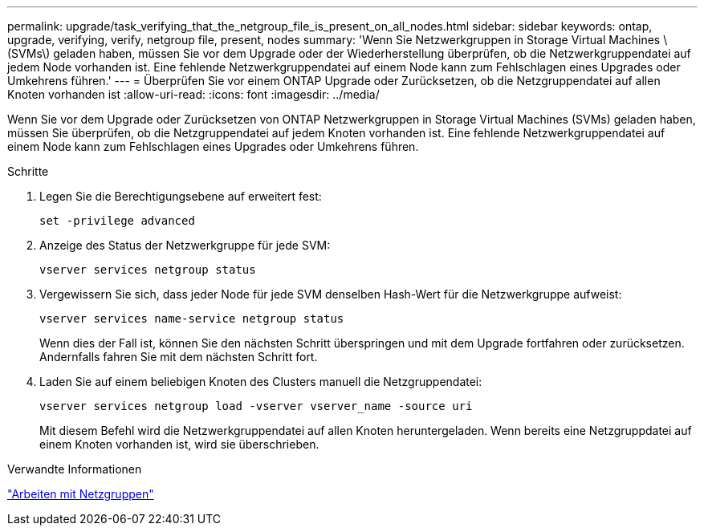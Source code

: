 ---
permalink: upgrade/task_verifying_that_the_netgroup_file_is_present_on_all_nodes.html 
sidebar: sidebar 
keywords: ontap, upgrade, verifying, verify, netgroup file, present, nodes 
summary: 'Wenn Sie Netzwerkgruppen in Storage Virtual Machines \(SVMs\) geladen haben, müssen Sie vor dem Upgrade oder der Wiederherstellung überprüfen, ob die Netzwerkgruppendatei auf jedem Node vorhanden ist. Eine fehlende Netzwerkgruppendatei auf einem Node kann zum Fehlschlagen eines Upgrades oder Umkehrens führen.' 
---
= Überprüfen Sie vor einem ONTAP Upgrade oder Zurücksetzen, ob die Netzgruppendatei auf allen Knoten vorhanden ist
:allow-uri-read: 
:icons: font
:imagesdir: ../media/


[role="lead"]
Wenn Sie vor dem Upgrade oder Zurücksetzen von ONTAP Netzwerkgruppen in Storage Virtual Machines (SVMs) geladen haben, müssen Sie überprüfen, ob die Netzgruppendatei auf jedem Knoten vorhanden ist. Eine fehlende Netzwerkgruppendatei auf einem Node kann zum Fehlschlagen eines Upgrades oder Umkehrens führen.

.Schritte
. Legen Sie die Berechtigungsebene auf erweitert fest:
+
[source, cli]
----
set -privilege advanced
----
. Anzeige des Status der Netzwerkgruppe für jede SVM:
+
[source, cli]
----
vserver services netgroup status
----
. Vergewissern Sie sich, dass jeder Node für jede SVM denselben Hash-Wert für die Netzwerkgruppe aufweist:
+
[source, cli]
----
vserver services name-service netgroup status
----
+
Wenn dies der Fall ist, können Sie den nächsten Schritt überspringen und mit dem Upgrade fortfahren oder zurücksetzen. Andernfalls fahren Sie mit dem nächsten Schritt fort.

. Laden Sie auf einem beliebigen Knoten des Clusters manuell die Netzgruppendatei:
+
[source, cli]
----
vserver services netgroup load -vserver vserver_name -source uri
----
+
Mit diesem Befehl wird die Netzwerkgruppendatei auf allen Knoten heruntergeladen. Wenn bereits eine Netzgruppdatei auf einem Knoten vorhanden ist, wird sie überschrieben.



.Verwandte Informationen
link:../nfs-config/work-netgroups-task.html["Arbeiten mit Netzgruppen"]
